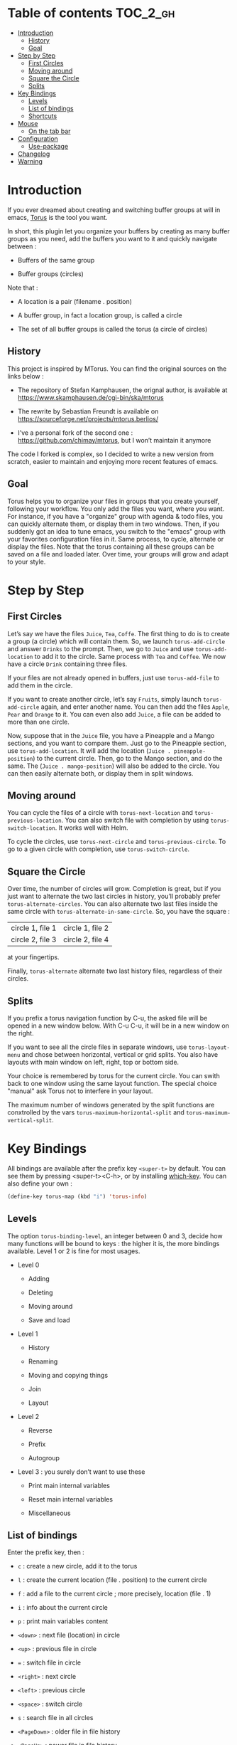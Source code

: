 
#+STARTUP: showall

#+TAGS: TOC(t)

* Table of contents                                                     :TOC_2_gh:
- [[#introduction][Introduction]]
  - [[#history][History]]
  - [[#goal][Goal]]
- [[#step-by-step][Step by Step]]
  - [[#first-circles][First Circles]]
  - [[#moving-around][Moving around]]
  - [[#square-the-circle][Square the Circle]]
  - [[#splits][Splits]]
- [[#key-bindings][Key Bindings]]
  - [[#levels][Levels]]
  - [[#list-of-bindings][List of bindings]]
  - [[#shortcuts][Shortcuts]]
- [[#mouse][Mouse]]
  - [[#on-the-tab-bar][On the tab bar]]
- [[#configuration][Configuration]]
  - [[#use-package][Use-package]]
- [[#changelog][Changelog]]
- [[#warning][Warning]]

* Introduction

If you ever dreamed about creating and switching buffer groups at will
in emacs, [[https://github.com/chimay/torus][Torus]] is the tool you want.

In short, this plugin let you organize your buffers by creating as
many buffer groups as you need, add the buffers you want to it and
quickly navigate between :

  - Buffers of the same group

  - Buffer groups (circles)

Note that :

  - A location is a pair (filename . position)

  - A buffer group, in fact a location group, is called a circle

  - The set of all buffer groups is called the torus (a circle of circles)


** History

This project is inspired by MTorus. You can find the original sources
on the links below :

  - The repository of Stefan Kamphausen, the orignal author, is
    available at https://www.skamphausen.de/cgi-bin/ska/mtorus

  - The rewrite by Sebastian Freundt is available on
    https://sourceforge.net/projects/mtorus.berlios/

  - I’ve a personal fork of the second one :
    https://github.com/chimay/mtorus, but I won’t maintain it anymore

The code I forked is complex, so I decided to write a new version from
scratch, easier to maintain and enjoying more recent features of
emacs.


** Goal

Torus helps you to organize your files in groups that you create
yourself, following your workflow. You only add the files you want,
where you want. For instance, if you have a "organize" group with
agenda & todo files, you can quickly alternate them, or display them
in two windows. Then, if you suddenly got an idea to tune emacs, you
switch to the "emacs" group with your favorites configuration files in
it. Same process, to cycle, alternate or display the files. Note that
the torus containing all these groups can be saved on a file and
loaded later. Over time, your groups will grow and adapt to your
style.


* Step by Step


** First Circles

Let’s say we have the files =Juice=, =Tea=, =Coffe=. The first thing
to do is to create a group (a circle) which will contain them. So, we
launch ~torus-add-circle~ and answer =Drinks= to the prompt. Then, we
go to =Juice= and use ~torus-add-location~ to add it to the circle.
Same process with =Tea= and =Coffee=. We now have a circle =Drink=
containing three files.

If your files are not already opened in buffers, just use
~torus-add-file~ to add them in the circle.

If you want to create another circle, let’s say =Fruits=, simply
launch ~torus-add-circle~ again, and enter another name. You can then
add the files =Apple=, =Pear= and =Orange= to it. You can even also
add =Juice=, a file can be added to more than one circle.

Now, suppose that in the =Juice= file, you have a Pineapple and a
Mango sections, and you want to compare them. Just go to the Pineapple
section, use ~torus-add-location~. It will add the location
(=Juice . pineapple-position=) to the current circle. Then, go to
the Mango section, and do the same. The (=Juice . mango-position=)
will also be added to the circle. You can then easily alternate both,
or display them in split windows.


** Moving around

You can cycle the files of a circle with ~torus-next-location~ and
~torus-previous-location~. You can also switch file with completion by using
~torus-switch-location~. It works well with Helm.

To cycle the circles, use ~torus-next-circle~ and
~torus-previous-circle~. To go to a given circle with completion, use
~torus-switch-circle~.


** Square the Circle

Over time, the number of circles will grow. Completion is great, but
if you just want to alternate the two last circles in history, you’ll
probably prefer ~ŧorus-alternate-circles~. You can also alternate two
last files inside the same circle with
~torus-alternate-in-same-circle~. So, you have the square :

| circle 1, file 1 | circle 1, file 2 |
| circle 2, file 3 | circle 2, file 4 |

at your fingertips.

Finally, ~torus-alternate~ alternate two last history files,
regardless of their circles.


** Splits

If you prefix a torus navigation function by C-u, the asked file will
be opened in a new window below. With C-u C-u, it will be in a new
window on the right.

If you want to see all the circle files in separate windows, use
~torus-layout-menu~ and chose between horizontal, vertical or grid
splits. You also have layouts with main window on left, right, top or
bottom side.

Your choice is remembered by torus for the current circle. You can
swith back to one window using the same layout function. The special
choice "manual" ask Torus not to interfere in your layout.

The maximum number of windows generated by the split functions
are conxtrolled by the vars ~torus-maximum-horizontal-split~ and
~torus-maximum-vertical-split~.


* Key Bindings

All bindings are available after the prefix key =<super-t>= by
default. You can see them by pressing <super-t><C-h>, or by installing
[[https://github.com/justbur/emacs-which-key][which-key]]. You can also define your own :

#+begin_src emacs-lisp
  (define-key torus-map (kbd "i") 'torus-info)
#+end_src


** Levels

The option ~torus-binding-level~, an integer between 0 and 3, decide
how many functions will be bound to keys : the higher it is, the more
bindings available. Level 1 or 2 is fine for most usages.

  - Level 0

    + Adding

    + Deleting

    + Moving around

    + Save and load

  - Level 1

    + History

    + Renaming

    + Moving and copying things

    + Join

    + Layout

  - Level 2

    + Reverse

    + Prefix

    + Autogroup

  - Level 3 : you surely don’t want to use these

    + Print main internal variables

    + Reset main internal variables

    + Miscellaneous


** List of bindings

Enter the prefix key, then :

  - =c= : create a new circle, add it to the torus

  - =l= : create the current location (file . position) to the current circle

  - =f= : add a file to the current circle ; more precisely, location (file . 1)

  - =i= : info about the current circle

  - =p= : print main variables content

  - =<down>= : next file (location) in circle

  - =<up>= : previous file in circle

  - ~=~ : switch file in circle

  - =<right>= : next circle

  - =<left>= : previous circle

  - =<space>= : switch circle

  - =s= : search file in all circles

  - =<PageDown>= : older file in file history

  - =<PageUp>= : newer file in file history

  - =^= : alternate last two visited files in history

  - =<= : alternate last two circles in history

  - =>= : alternate last two files in same circle in history

  - =h= : search in the file history

  - =n= : rename circle

  - =d= : delete file from circle

  - =D= : delete circle from torus

  - =w= : write torus to a file as Lisp code (with ".el" extension)

  - =r= : read torus from a torus file

  - =e= : edit a torus file ; ask to load its content after saving it

  - =m= : move file in circle (not on disk)

  - =M= : move circle in torus

  - =v= : move file to another circle

  - =y= : copy, add the (file . position) to another circle

  - =j= : join the files of two circles, a new circle is created to
    contain them

  - =#= : layout menu

    + =m= : manual mode, leave unchanged

    + =o= : only one window, delete the others

    + =h= : split horizontally to display all files of the circles

    + =v= : split vertically to display all files of the circles

    + =g= : split in a grid to display all files of the circles

  - =! l= : reverse location order (file order) in a circle

  - =! c= : reverse circle order in the torus

  - =! d= : deep reverse : reverse both locations and circle

  - =:= : prefix circles names


*** Torus operations

You can create new toruses, beginning with a copy of the current
torus, and switch easily between them. A list of toruses, called Meta
Torus, is available. Some actions, like joining or autogrouping, also
create new toruses.

  - =+= : add a new torus to the torus list (variable ~torus-meta~)

  - =C-n= : next torus

  - =C-p= : previous torus

  - =@= : switch torus

  - =S= : search file in all toruses

  - =N= : rename torus

  - =M-m= : move torus in meta torus

  - =V= : move circle to another torus

  - =Y= : copy circle to another torus

  - =J= : join the circles of two toruses, a new torus is created to
    contain them

  - =g= : autogroup files in a new torus

    + =p= : group files by path

    + =d= : group files by directories

    + =e= : group files by extensions

  - =-= : delete a torus


** Shortcuts

I strongly suggest that you bind the functions you use most to quick
shortcuts. Here are some examples :

#+begin_src emacs-lisp
  (global-set-key (kbd "<S-s-insert>") 'torus-add-circle)
  (global-set-key (kbd "<s-insert>") 'torus-add-location)

  (global-set-key (kbd "<s-delete>") 'torus-delete-location)
  (global-set-key (kbd "<S-s-delete>") 'torus-delete-circle)

  (global-set-key (kbd "<C-prior>") 'torus-previous-location)
  (global-set-key (kbd "<C-next>") 'torus-next-location)

  (global-set-key (kbd "<C-home>") 'torus-previous-circle)
  (global-set-key (kbd "<C-end>") 'torus-next-circle)

  (global-set-key (kbd "s-SPC") 'torus-switch-circle)
  (global-set-key (kbd "s-=") 'torus-switch-location)
  (global-set-key (kbd "s-^") 'torus-switch-torus)

  (global-set-key (kbd "s-*") 'torus-search)
  (global-set-key (kbd "s-/") 'torus-search-history)

  (global-set-key (kbd "<S-prior>") 'torus-history-newer)
  (global-set-key (kbd "<S-next>") 'torus-history-older)

  (global-set-key (kbd "C-^") 'torus-alternate)

  (global-set-key (kbd "<S-home>") 'torus-alternate-circles)
  (global-set-key (kbd "<S-end>") 'torus-alternate-in-same-circle)
#+end_src


* Mouse


** On the tab bar

If you set ~torus-display-tab-bar~ to ~t~, a minimalist tab bar will
take place on the top of your torus buffers. Appearence :

#+begin_example
current-torus-name >> current-circle-name > current-location | location-2 | location-3 | ...
#+end_example

You can click on it to navigate :

  - Torus name region

    + Left click : switch torus with completion

    + Right click : meta search on all files of all toruses

    + Wheel : next / previous torus

  - Circle name region

    + Left click : switch circle with completion

    + Right click : search on all files of the current torus

    + Wheel : next / previous circle

  - Location region

    + Left click : go to that location

    + Wheel : next / previous location

    + Right click : switch location with completion


* Configuration

Here is a sample configuration :

#+begin_src emacs-lisp

  (require 'torus)

  (setq torus-prefix-key "s-t")

  ;; Range 0 -> 3
  ;; The bigger it is, the more bindings.
  (setq torus-binding-level 1)

  ;; Created if non existent
  (setq torus-dirname "~/.emacs.d/torus/")

  ;; Set it to t if you want autoload of torus on Emacs startup
  (setq torus-load-on-startup t)

  ;; Set it to t if you want autosave of torus on Emacs exit
  (setq torus-save-on-exit t)

  ;; Where to auto load & save torus
  (setq torus-autoread-file "~/.emacs.d/torus/last.el")
  (setq torus-autowrite-file torus-autoread-file)

  ;; Number of backups you want
  ;; They will be numbered your-file.el.1 to your-file.el.N
  (setq torus-backup-number 5)

  (setq torus-history-maximum-elements 30)

  (setq torus-maximum-horizontal-split 3)
  (setq torus-maximum-vertical-split 4)

  ;; Format :
  ;; torus >> circle > [ file:line ] | file:line | file:line | ...
  (setq torus-display-tab-bar t)

  (torus-init)

  (torus-install-default-bindings)

#+end_src


** Use-package

If you declare Torus with ~use-package~ and want the start/quit hooks
to load/save your torus file, you’ll have to add a ~:hook~ section to
the declaration :

#+begin_src emacs-lisp
  (use-package torus
    :bind-keymap ("s-t" . torus-map)
    :bind (("<S-s-insert>" . torus-add-circle)
	   ("<s-insert>" . torus-add-location)
	   ("<s-delete>" . torus-delete-location)
	   ("<S-s-delete>" . torus-delete-circle)
	   ("<C-prior>" . torus-previous-location)
	   ("<C-next>" . torus-next-location)
	   ("<C-home>" . torus-previous-circle)
	   ("<C-end>" . torus-next-circle)
	   ("<S-prior>" . torus-history-newer)
	   ("<S-next>" . torus-history-older)
	   ("C-^" . torus-alternate)
	   ("<S-home>" . torus-alternate-circles)
	   ("<S-end>" . torus-alternate-in-same-circle)
	   ("s-SPC" . torus-switch-circle)
	   ("s-=" . torus-switch-location)
	   ("s-^" . torus-switch-torus)
	   ("s-*" . torus-search)
	   ("s-/" . torus-search-history)
	   :map torus-map
	   ("t" . torus-copy-to-circle))
    :hook ((emacs-startup . torus-start)
	   (kill-emacs . torus-quit))
    :custom ((torus-prefix-key "s-t")
	     (torus-binding-level 3)
	     (torus-verbosity 1)
	     (torus-dirname (concat user-emacs-directory (file-name-as-directory "torus")))
	     (torus-load-on-startup t)
	     (torus-save-on-exit t)
	     (torus-autoread-file (concat torus-dirname "last.el"))
	     (torus-autowrite-file torus-autoread-file)
	     (torus-backup-number 5)
	     (torus-history-maximum-elements 30)
	     (torus-maximum-horizontal-split 3)
	     (torus-maximum-vertical-split 4)
	     (torus-display-tab-bar t)
	     (torus-separator-torus-circle " >> ")
	     (torus-separator-circle-location " > ")
	     (torus-prefix-separator "/")
	     (torus-join-separator " & "))
    :config
    (torus-init)
    (torus-install-default-bindings))
#+end_src


* Changelog

  - to come

    + [X] search in all toruses

    + [X] previous and next torus

    + [X] move torus

    + [X] copy & move circle to torus

    + [X] mouse support in tab bar

    + [ ] batch operations

  - version 1.9 : backup of torus files

  - version 1.8 : tab bar

  - version 1.7 : autogroups, layout

  - version 1.6 : join, ready for MELPA

  - version 1.2 - 1.5 : move, copy, reverse, history, split, alternate

  - version 1.1 : input history

  - version 1.0 : switch

  - before : lost in the mist of prehistory


* Warning

Despite abundant testing, some bugs might remain, so be careful.
